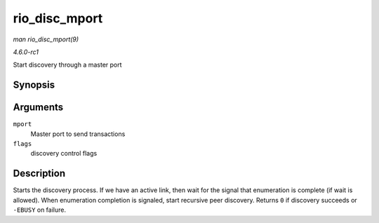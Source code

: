 
.. _API-rio-disc-mport:

==============
rio_disc_mport
==============

*man rio_disc_mport(9)*

*4.6.0-rc1*

Start discovery through a master port


Synopsis
========

.. c:function:: int rio_disc_mport( struct rio_mport * mport, u32 flags )

Arguments
=========

``mport``
    Master port to send transactions

``flags``
    discovery control flags


Description
===========

Starts the discovery process. If we have an active link, then wait for the signal that enumeration is complete (if wait is allowed). When enumeration completion is signaled, start
recursive peer discovery. Returns ``0`` if discovery succeeds or ``-EBUSY`` on failure.

